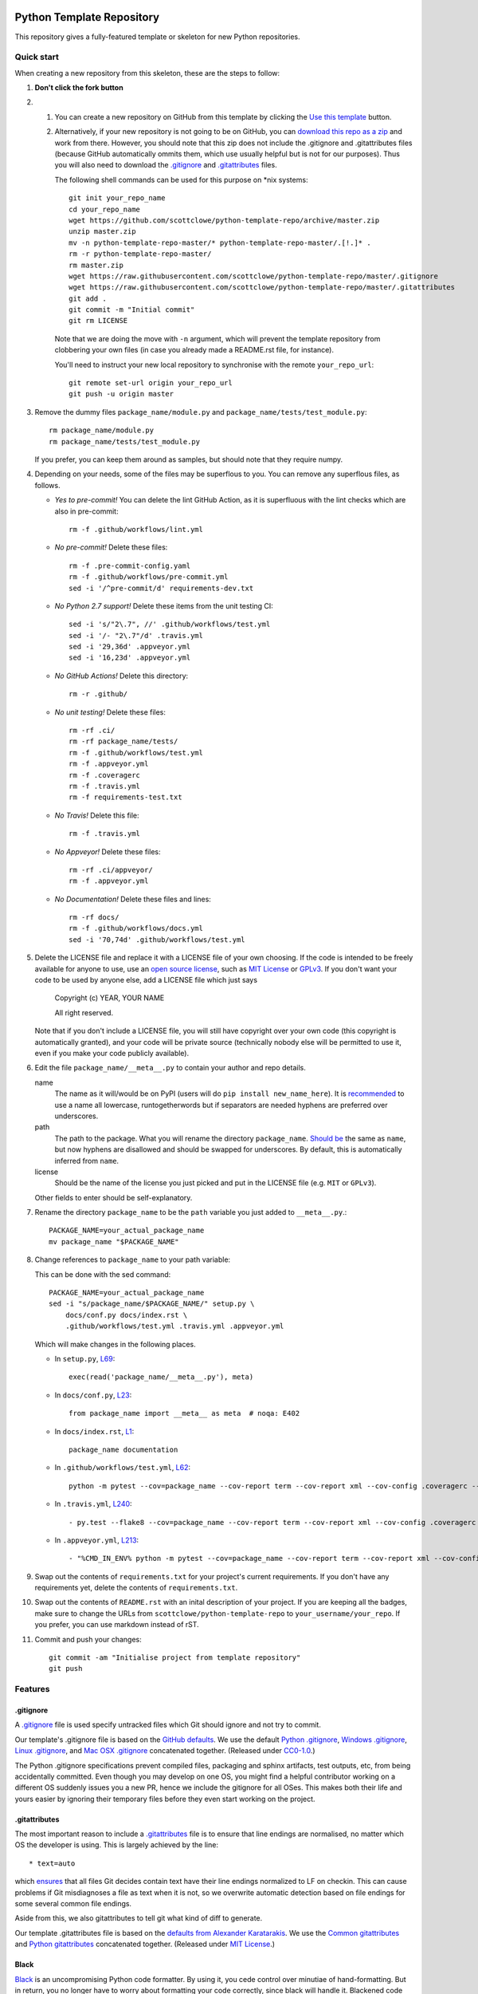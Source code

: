 |GHA tests| |Travis build| |AppVeyor build| |Coveralls report| |Codecov report| |pre-commit| |black|

Python Template Repository
==========================

This repository gives a fully-featured template or skeleton for new Python repositories.


Quick start
-----------

When creating a new repository from this skeleton, these are the steps to follow:

#. **Don't click the fork button**

#.
    #.  You can create a new repository on GitHub from this template by clicking the `Use this template <https://github.com/scottclowe/python-template-repo/generate>`_ button.

    #.  Alternatively, if your new repository is not going to be on GitHub, you can `download this repo as a zip <https://github.com/scottclowe/python-template-repo/archive/master.zip>`_ and work from there.
        However, you should note that this zip does not include the .gitignore and .gitattributes files (because GitHub automatically ommits them, which use usually helpful but is not for our purposes).
        Thus you will also need to download the `.gitignore <https://raw.githubusercontent.com/scottclowe/python-template-repo/master/.gitignore>`__ and `.gitattributes <https://raw.githubusercontent.com/scottclowe/python-template-repo/master/.gitattributes>`_ files.

        The following shell commands can be used for this purpose on \*nix systems::

          git init your_repo_name
          cd your_repo_name
          wget https://github.com/scottclowe/python-template-repo/archive/master.zip
          unzip master.zip
          mv -n python-template-repo-master/* python-template-repo-master/.[!.]* .
          rm -r python-template-repo-master/
          rm master.zip
          wget https://raw.githubusercontent.com/scottclowe/python-template-repo/master/.gitignore
          wget https://raw.githubusercontent.com/scottclowe/python-template-repo/master/.gitattributes
          git add .
          git commit -m "Initial commit"
          git rm LICENSE

        Note that we are doing the move with ``-n`` argument, which will prevent the template repository from clobbering your own files (in case you already made a README.rst file, for instance).

        You'll need to instruct your new local repository to synchronise with the remote ``your_repo_url``::

          git remote set-url origin your_repo_url
          git push -u origin master

#.  Remove the dummy files ``package_name/module.py`` and ``package_name/tests/test_module.py``::

        rm package_name/module.py
        rm package_name/tests/test_module.py

    If you prefer, you can keep them around as samples, but should note that they require numpy.

#.  Depending on your needs, some of the files may be superflous to you.
    You can remove any superflous files, as follows.

    - *Yes to pre-commit!* You can delete the lint GitHub Action, as it is superfluous with the lint checks which are also in pre-commit::

        rm -f .github/workflows/lint.yml

    - *No pre-commit!* Delete these files::

        rm -f .pre-commit-config.yaml
        rm -f .github/workflows/pre-commit.yml
        sed -i '/^pre-commit/d' requirements-dev.txt

    - *No Python 2.7 support!* Delete these items from the unit testing CI::

        sed -i 's/"2\.7", //' .github/workflows/test.yml
        sed -i '/- "2\.7"/d' .travis.yml
        sed -i '29,36d' .appveyor.yml
        sed -i '16,23d' .appveyor.yml

    - *No GitHub Actions!* Delete this directory::

        rm -r .github/

    - *No unit testing!* Delete these files::

        rm -rf .ci/
        rm -rf package_name/tests/
        rm -f .github/workflows/test.yml
        rm -f .appveyor.yml
        rm -f .coveragerc
        rm -f .travis.yml
        rm -f requirements-test.txt

    - *No Travis!* Delete this file::

        rm -f .travis.yml

    - *No Appveyor!* Delete these files::

        rm -rf .ci/appveyor/
        rm -f .appveyor.yml

    - *No Documentation!* Delete these files and lines::

        rm -rf docs/
        rm -f .github/workflows/docs.yml
        sed -i '70,74d' .github/workflows/test.yml

#.  Delete the LICENSE file and replace it with a LICENSE file of your own choosing.
    If the code is intended to be freely available for anyone to use, use an `open source license <https://choosealicense.com/>`__, such as `MIT License <https://choosealicense.com/licenses/mit/>`__ or `GPLv3 <https://choosealicense.com/licenses/gpl-3.0/>`__.
    If you don't want your code to be used by anyone else, add a LICENSE file which just says

        Copyright (c) YEAR, YOUR NAME

        All right reserved.

    Note that if you don't include a LICENSE file, you will still have copyright over your own code (this copyright is automatically granted), and your code will be private source (technically nobody else will be permitted to use it, even if you make your code publicly available).

#.  Edit the file ``package_name/__meta__.py`` to contain your author and repo details.

    name
        The name as it will/would be on PyPI (users will do ``pip install new_name_here``).
        It is `recommended <PEP-8_>`_ to use a name all lowercase, runtogetherwords but if separators are needed hyphens are preferred over underscores.

    path
        The path to the package. What you will rename the directory ``package_name``.
        `Should be <PEP-8_>`_ the same as ``name``, but now hyphens are disallowed and should be swapped for underscores.
        By default, this is automatically inferred from ``name``.

    license
        Should be the name of the license you just picked and put in the LICENSE file (e.g. ``MIT`` or ``GPLv3``).

    Other fields to enter should be self-explanatory.

#. Rename the directory ``package_name`` to be the ``path`` variable you just added to ``__meta__.py``.::

      PACKAGE_NAME=your_actual_package_name
      mv package_name "$PACKAGE_NAME"

#.  Change references to ``package_name`` to your path variable:

    This can be done with the sed command::

        PACKAGE_NAME=your_actual_package_name
        sed -i "s/package_name/$PACKAGE_NAME/" setup.py \
            docs/conf.py docs/index.rst \
            .github/workflows/test.yml .travis.yml .appveyor.yml

    Which will make changes in the following places.

    - In ``setup.py``, `L69 <https://github.com/scottclowe/python-template-repo/blob/master/setup.py#L69>`_::

        exec(read('package_name/__meta__.py'), meta)

    - In ``docs/conf.py``, `L23 <https://github.com/scottclowe/python-template-repo/blob/master/docs/conf.py#L23>`_::

        from package_name import __meta__ as meta  # noqa: E402

    - In ``docs/index.rst``, `L1 <https://github.com/scottclowe/python-template-repo/blob/master/docs/index.rst#L1>`_::

        package_name documentation

    - In ``.github/workflows/test.yml``, `L62 <https://github.com/scottclowe/python-template-repo/blob/master/.github/workflows/test.yml#L62>`_::

        python -m pytest --cov=package_name --cov-report term --cov-report xml --cov-config .coveragerc --junitxml=testresults.xml

    - In ``.travis.yml``, `L240 <https://github.com/scottclowe/python-template-repo/blob/master/.travis.yml#L240>`_::

        - py.test --flake8 --cov=package_name --cov-report term --cov-report xml --cov-config .coveragerc --junitxml=testresults.xml

    - In ``.appveyor.yml``, `L213 <https://github.com/scottclowe/python-template-repo/blob/master/.appveyor.yml#L213>`_::

        - "%CMD_IN_ENV% python -m pytest --cov=package_name --cov-report term --cov-report xml --cov-config .coveragerc --junitxml=testresults.xml"

#.  Swap out the contents of ``requirements.txt`` for your project's current requirements.
    If you don't have any requirements yet, delete the contents of ``requirements.txt``.

#.  Swap out the contents of ``README.rst`` with an inital description of your project.
    If you are keeping all the badges, make sure to change the URLs from ``scottclowe/python-template-repo`` to ``your_username/your_repo``.
    If you prefer, you can use markdown instead of rST.

#.  Commit and push your changes::

      git commit -am "Initialise project from template repository"
      git push


Features
--------

.gitignore
~~~~~~~~~~

A `.gitignore`_ file is used specify untracked files which Git should ignore and not try to commit.

Our template's .gitignore file is based on the `GitHub defaults <https://github.com/github/gitignore>`_.
We use the default `Python .gitignore <https://github.com/github/gitignore/blob/master/Python.gitignore>`_, `Windows .gitignore <https://github.com/github/gitignore/blob/master/Global/Windows.gitignore>`_, `Linux .gitignore <https://github.com/github/gitignore/blob/master/Global/Linux.gitignore>`_, and `Mac OSX .gitignore <https://github.com/github/gitignore/blob/master/Global/macOS.gitignore>`_ concatenated together.
(Released under `CC0-1.0 <https://github.com/github/gitignore/blob/master/LICENSE>`_.)

The Python .gitignore specifications prevent compiled files, packaging and sphinx artifacts, test outputs, etc, from being accidentally committed.
Even though you may develop on one OS, you might find a helpful contributor working on a different OS suddenly issues you a new PR, hence we include the gitignore for all OSes.
This makes both their life and yours easier by ignoring their temporary files before they even start working on the project.

.. _.gitignore: https://git-scm.com/docs/gitignore


.gitattributes
~~~~~~~~~~~~~~

The most important reason to include a `.gitattributes <https://git-scm.com/docs/gitattributes>`_ file is to ensure that line endings are normalised, no matter which OS the developer is using.
This is largely achieved by the line::

    * text=auto

which `ensures <https://git-scm.com/docs/gitattributes#_text>`_ that all files Git decides contain text have their line endings normalized to LF on checkin.
This can cause problems if Git misdiagnoses a file as text when it is not, so we overwrite automatic detection based on file endings for some several common file endings.

Aside from this, we also gitattributes to tell git what kind of diff to generate.

Our template .gitattributes file is based on the `defaults from Alexander Karatarakis <https://github.com/alexkaratarakis/gitattributes>`_.
We use the `Common gitattributes <https://github.com/alexkaratarakis/gitattributes/blob/master/Common.gitattributes>`_ and `Python gitattributes <https://github.com/alexkaratarakis/gitattributes/blob/master/Python.gitattributes>`_ concatenated together.
(Released under `MIT License <https://github.com/alexkaratarakis/gitattributes/blob/master/LICENSE.md>`_.)


Black
~~~~~

`Black <Black_>`_ is an uncompromising Python code formatter.
By using it, you cede control over minutiae of hand-formatting.
But in return, you no longer have to worry about formatting your code correctly, since black will handle it.
Blackened code looks the same for all authors, ensuring consistent code formatting within your project.

The format used by Black makes code review faster by producing the smaller diffs.

Black's output is always stable.
For a given block of code, a fixed version of black will always produce the same output.
However, you should note that different versions of black will produce different outputs.
If you want to upgrade to a newer version of black, you must change the version everywhere it is specified:

- requirements-dev.txt, `L1 <https://github.com/scottclowe/python-template-repo/blob/master/requirements-dev.txt#L1>`_
- .pre-commit-config.yaml, `L14 <https://github.com/scottclowe/python-template-repo/blob/master/.pre-commit-config.yaml#L14>`_ and `L24 <https://github.com/scottclowe/python-template-repo/blob/master/.pre-commit-config.yaml#L24>`_
- .github/workflows/lint.yml, `L11 <https://github.com/scottclowe/python-template-repo/blob/master/.github/workflows/lint.yml#L11>`_

.. _black: https://github.com/psf/black


pre-commit
~~~~~~~~~~

The template repository comes with a pre-commit_ stack.
This is a set of git hooks which are executed everytime you make a commit.
The hooks catch errors as they occur, and will automatically fix some of these errors.

To set up the pre-commit hooks, run the following code from within the repo directory::

    pip install -r requirements-dev.txt
    pre-commit install

Whenever you try to commit code which is flagged by the pre-commit hooks, the commit will not go through.
Some of the pre-commit hooks (such as black_, isort_) will automatically modify your code to fix the issues.
When this happens, you'll have to stage the changes made by the commit hooks and then try your commit again.
Other pre-commit hooks will not modify your code and will just tell you about issues which you'll then have to manually fix.

You can also manually run the pre-commit stack on all the files at any time::

    pre-commit run --all-files

The pre-commit stack includes the following operations:

- Reformats code to use the black_ style.
  Any code `inside docstrings <blackendocs_>`_ will also be formatted to the black style.

- Imports are automatically sorted using isort_.

- flake8_ is run to check for conformity to the python style guide PEP-8_, along with several other formatting issues.

- setup-cfg-fmt_ is used to format any setup.cfg files.

- Several `hooks from pre-commit <pre-commit-hooks_>`_ are used to screen for non-language specific git issues, such as incomplete git merges, overly large files being commited to the repo, bugged JSON and YAML files.
  JSON files are also prettified automatically to have standardised indentation.
  Entries in requirements.txt files are automatically sorted alphabetically.

- Several `hooks from pre-commit specific to python <pre-commit-py-hooks_>`_ are used to screen for rST formatting issues, and ensure noqa flags always specify an error code to ignore.

Once it is set up, the pre-commit stack will run locally on every commit.
The pre-commit stack will also run on github with one of the action workflows, which ensures PRs are checked without having to rely on contributors to enable the pre-commit locally.

.. _blackendocs: https://github.com/asottile/blacken-docs
.. _flake8: https://gitlab.com/pycqa/flake8
.. _isort: https://github.com/timothycrosley/isort
.. _PEP-8: https://www.python.org/dev/peps/pep-0008/
.. _pre-commit: https://pre-commit.com/
.. _pre-commit-hooks: https://github.com/pre-commit/pre-commit-hooks
.. _pre-commit-py-hooks: https://github.com/pre-commit/pygrep-hooks
.. _setup-cfg-fmt: https://github.com/asottile/setup-cfg-fmt


Automated documentation
~~~~~~~~~~~~~~~~~~~~~~~

The script ``docs/conf.py`` is based on the Sphinx_ default configuration.
It is set up to work well out of the box, with several features added in.

You can build the web documentation with::

   make -C docs html

And view the documentation like so::

   sensible-browser docs/_build/html/index.html

Or you can build pdf documentation::

   make -C docs latexpdf

On Windows, this becomes::

    cd docs
    make html
    make latexpdf
    cd ..

- Your README.rst will become part of the generated documentation (via the file ``docs/source/readme.rst``).
  Note that the first line of README.rst is not included in the documentation, since this is expected to contain badges which you want to render on GitHub, but not include in your documentation pages.

- Your docstrings to your modules, functions, classes and methods will be used to build a set of API documentation using autodoc_.
  Our ``docs/conf.py`` is also set up to automatically call autodoc whenever it is run, and the output files which it generates are on the gitignore list.
  This means you will automatically generate a fresh API description which exactly matches your current docstrings every time you generate the documentation.

- Docstrings can be formatted in plain reST_, or using the `numpy format <https://sphinxcontrib-napoleon.readthedocs.io/en/latest/example_numpy.html#example-numpy-style-python-docstrings>`_ (recommended), or `Google format <https://sphinxcontrib-napoleon.readthedocs.io/en/latest/example_google.html#example-google>`_.
  Support for numpy and Google formats is through the napoleon_ extension (which we have enabled by default).

- You can reference functions in the python core and common packages and they will automatically be hyperlinked to the appropriate documentation in your own documentation.
  This is done using intersphinx_ mappings, which you can see (and can add to) at the bottom of the ``docs/conf.py`` file.

- The documentation theme is the one provided by readthedocs_.
  You can host the documentation for free on readthedocs_, and it will fit right in.
  Alternative themes can be found at writethedocs_, with further options at sphinx-themes_

.. _autodoc: http://www.sphinx-doc.org/en/master/usage/extensions/autodoc.html
.. _intersphinx: http://www.sphinx-doc.org/en/master/usage/extensions/intersphinx.html
.. _napoleon: https://www.sphinx-doc.org/en/master/usage/extensions/napoleon.html
.. _Sphinx: https://www.sphinx-doc.org/
.. _sphinx-themes: https://sphinx-themes.org
.. _readthedocs: https://readthedocs.org/
.. _reST: http://docutils.sourceforge.net/rst.html
.. _writethedocs: https://www.writethedocs.org/guide/tools/sphinx-themes/


Consolidated metadata
~~~~~~~~~~~~~~~~~~~~~

Package metadata is consolidated into one place, the file ``package_name/__meta__.py``.
You only have to write the metadata once in this centralised location, and everything else (packaging, documentation, etc) picks it up from there.
This is similar to `single-sourcing the package version <https://packaging.python.org/guides/single-sourcing-package-version/>`_, but for all metadata.

This information is available to end-users with ``import package_name; print(package_name.__meta__)``.
The version information is also accessible at ``package_name.__version__``, as per PEP-396_.

.. _PEP-396: https://www.python.org/dev/peps/pep-0396/#specification


setup.py
~~~~~~~~

The ``setup.py`` script is used to build and install your package.

Your package can be installed from source with::

    pip install .

or alternatively with::

    python setup.py install

But do remember that as a developer, you should install your package in editable mode, using either::

    pip install --editable .

or::

    python setup.py develop

which will mean changes to the source will affect your installed package immediately without you having to reinstall it.

By default, when the package is installed only the main requirements, listed in ``requirements.txt`` will be installed with it.
Requirements listed in ``requirements-dev.txt``, ``requirements-docs.txt``, and ``requirements-test.txt`` are optional extras.
The ``setup.py`` script is configured to include these as extras named ``dev``, ``docs``, and ``test``.
They can be installed along with::

    pip install .[dev]

etc.
Another extra named ``all`` captures all of these dependencies.

Your README file is automatically included in the metadata when you use setup.py build wheels for PyPI.
The rest of the metadata comes from ``package_name/__meta__.py``.

Our template setup.py file is based on the `example from setuptools documentation <https://setuptools.readthedocs.io/en/latest/setuptools.html#basic-use>`_, and the comprehensive example from `Kenneth Reitz <https://github.com/kennethreitz/setup.py>`_ (released under `MIT License <https://github.com/kennethreitz/setup.py/blob/master/LICENSE>`_), with further features added.


Unit tests
~~~~~~~~~~

The file ``package_name/tests/base_test.py`` provides a class for unit testing which provides easy access to all the numpy testing in one place (so you don't need to import a stack of testing functions in every test file, just import the ``BaseTestClass`` instead).

If you aren't using doing numeric tests, you can delete this from the ``package_name/tests/base_test.py`` file.

There is also support for ``unittest`` on Python 2.6 (via ``unittest2``), in case you still need to support it.


GitHub Actions Workflows
~~~~~~~~~~~~~~~~~~~~~~~~

Three workflows are included:

- lint
- pre-commit
- test
- docs

Both the lint and pre-commit workflows check for code style and formatting.
If you are using the pre-commit hooks, the lint workflow is superfluous and can be deleted.

The test workflow runs the unit tests.

The docs workflow ensures the documentation builds correctly, and presents any errors and warnings very clearly.


Other Continuous integration
~~~~~~~~~~~~~~~~~~~~~~~~~~~~

The file ``.travis.yml`` provides configuration for continuous integration *both* on `Travis CI <https://travis-ci.org/>`_  (`documentation <https://docs.travis-ci.com/user/languages/python/>`_) and on `Shippable <https://shippable.com>`_ (`documentation <http://docs.shippable.com/ci/python-template-repo>`_)
Note that Shippable has an API aligned with Travis and `operates from <https://docs.platformio.org/en/latest/ci/shippable.html>`_ the ``.travis.yml`` if there is no ``shippable.yml`` configuration file.

Alternative continuous integration services are also available:

- Shippable offers a `limited free service for both open and private projects <http://docs.shippable.com/getting-started/billing-overview/>`_.

- `Circle CI <https://circleci.com>`_ (notes on `converting <https://circleci.com/docs/2.0/migrating-from-travis/>`_ from ``.travis.yml``) is another option with a limited `free option <https://circleci.com/pricing/#build-linux>`_.

- `Appveyor <https://www.appveyor.com>`_ is particularly useful, as it provides a Windows-based test suite and can be used to `build Windows wheel files to submit to PyPI <https://github.com/ogrisel/python-appveyor-demo>`_.

- `Jenkins <https://jenkins.io/>`_ is useful if you want to run your CI test suite locally or on your own private server instead of in the cloud.

Our ``.travis.yml`` file is configured to run flake8_ as part of the tests.
If you prefer to split the unit tests from code style, automated code style review can alternatively be performed with `Stickler <https://stickler-ci.com>`_ (free for open source) instead.

As part of the CI test suite, the documentation will also be generated, so tests will fail if there is a problem with the documentation generation.

Also, we include the option to test the dependencies at their *oldest* version, in addition to the newest version (which is the default and is normally run).
This is done by setting all entries in ``requirements*.txt`` which are ``>=x.y.z`` to be ``~=x.y.z``.
This option is enabled by setting the environment variable ``USE_OLDEST_DEPENDENCIES=false``.
By default, jobs are spawned both with ``USE_OLDEST_DEPENDENCIES=false`` and ``USE_OLDEST_DEPENDENCIES=true``, for each Python version.

For scientific packages, installing numpy and scipy through pip can be much slower than installing them through conda.
Consequently, we use a miniconda environment and conda-install numpy and scipy before pip-installing the other packages.
To set other packages to prefer conda over pip, add them to the space-delimited variable ``PACKAGES_TO_CONDA``.


Coverage
~~~~~~~~

The configuration file ``.coveragerc`` will ensure the coverage report ignores the test directory.

Coverage can also be continuously tracked with cloud services which are free for private repositories.
Our ``.travis.yml`` file is configured to push coverage to `CodeCov <https://codecov.io/>`_ and `Coveralls <https://coveralls.io/>`_.

One can also get continuous integration for code quality review:

- `Codacy <https://www.codacy.com/>`_ (free for open source).
- `CodeBeat <https://codebeat.co/>`_ (free for open source).
- `SonarCloud <https://sonarcloud.io/>`_ (free for open source); `SonarQube <https://www.sonarqube.org/>`_ as a cloud service.
- `Scrutinizer <https://scrutinizer-ci.com/>`_ (free for open source).
- `GitPrime <https://www.gitprime.com/>`_ (free for open source).
- `Code Climate <https://codeclimate.com/>`_ (no free option).


Contributing
------------

Contributions are welcome! If you can see a way to improve this template:

- Do click the fork button
- Make your changes and make a pull request.

Or to report a bug or request something new, make an issue.


.. |GHA tests| image:: https://github.com/scottclowe/python-template-repo/workflows/tests/badge.svg
   :target: https://github.com/scottclowe/python-template-repo/actions?query=workflow%3Atests
   :alt: GHA Status
.. |Travis build| image:: https://travis-ci.org/scottclowe/python-template-repo.svg?branch=master
   :target: https://travis-ci.org/scottclowe/python-template-repo
   :alt: Travis Status
.. |Shippable build| image:: https://img.shields.io/shippable/5674d4821895ca447466a204/master.svg?label=shippable
   :target: https://app.shippable.com/projects/5674d4821895ca447466a204
   :alt: Shippable Status
.. |AppVeyor build| image:: https://ci.appveyor.com/api/projects/status/3r2wmghdv5vvcta4/branch/master?svg=true
   :target: https://ci.appveyor.com/project/scottclowe/python-template-repo/branch/master
   :alt: AppVeyor Status
.. |Coveralls report| image:: https://coveralls.io/repos/scottclowe/python-template-repo/badge.svg?branch=master&service=github
   :target: https://coveralls.io/github/scottclowe/python-template-repo?branch=master
   :alt: Coverage
.. |Codecov report| image:: https://codecov.io/github/scottclowe/python-template-repo/coverage.svg?branch=master
   :target: https://codecov.io/github/scottclowe/python-template-repo?branch=master
   :alt: Coverage
.. |pre-commit| image:: https://img.shields.io/badge/pre--commit-enabled-brightgreen?logo=pre-commit&logoColor=white
   :target: https://github.com/pre-commit/pre-commit
   :alt: pre-commit
.. |black| image:: https://img.shields.io/badge/code%20style-black-000000.svg
   :target: https://github.com/psf/black
   :alt: black
